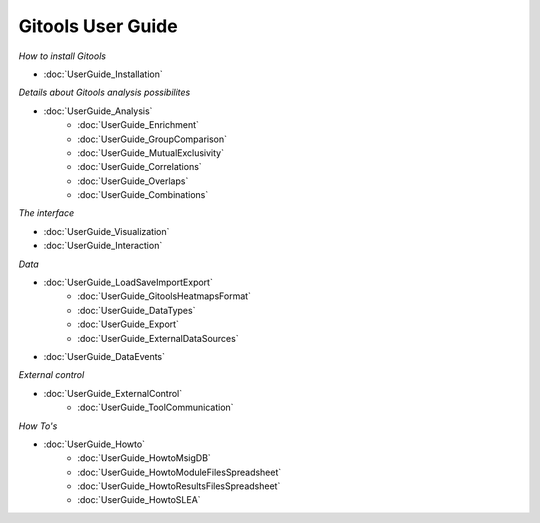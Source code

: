 ==================
Gitools User Guide
==================


*How to install Gitools*

- :doc:`UserGuide_Installation`


*Details about Gitools analysis possibilites*

- :doc:`UserGuide_Analysis`
    - :doc:`UserGuide_Enrichment`
    - :doc:`UserGuide_GroupComparison`
    - :doc:`UserGuide_MutualExclusivity`
    - :doc:`UserGuide_Correlations`
    - :doc:`UserGuide_Overlaps`
    - :doc:`UserGuide_Combinations`


*The interface*

- :doc:`UserGuide_Visualization`

- :doc:`UserGuide_Interaction`

*Data*

- :doc:`UserGuide_LoadSaveImportExport`
    - :doc:`UserGuide_GitoolsHeatmapsFormat`
    - :doc:`UserGuide_DataTypes`
    - :doc:`UserGuide_Export`
    - :doc:`UserGuide_ExternalDataSources`
- :doc:`UserGuide_DataEvents`


*External control*

- :doc:`UserGuide_ExternalControl`
    - :doc:`UserGuide_ToolCommunication`

*How To's*

- :doc:`UserGuide_Howto`
    - :doc:`UserGuide_HowtoMsigDB`
    - :doc:`UserGuide_HowtoModuleFilesSpreadsheet`
    - :doc:`UserGuide_HowtoResultsFilesSpreadsheet`
    - :doc:`UserGuide_HowtoSLEA`



